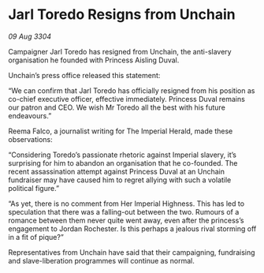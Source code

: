 * Jarl Toredo Resigns from Unchain

/09 Aug 3304/

Campaigner Jarl Toredo has resigned from Unchain, the anti-slavery organisation he founded with Princess Aisling Duval. 

Unchain’s press office released this statement: 

“We can confirm that Jarl Toredo has officially resigned from his position as co-chief executive officer, effective immediately. Princess Duval remains our patron and CEO. We wish Mr Toredo all the best with his future endeavours.” 

Reema Falco, a journalist writing for The Imperial Herald, made these observations: 

“Considering Toredo’s passionate rhetoric against Imperial slavery, it’s surprising for him to abandon an organisation that he co-founded. The recent assassination attempt against Princess Duval at an Unchain fundraiser may have caused him to regret allying with such a volatile political figure.” 

“As yet, there is no comment from Her Imperial Highness. This has led to speculation that there was a falling-out between the two. Rumours of a romance between them never quite went away, even after the princess’s engagement to Jordan Rochester. Is this perhaps a jealous rival storming off in a fit of pique?” 

Representatives from Unchain have said that their campaigning, fundraising and slave-liberation programmes will continue as normal.